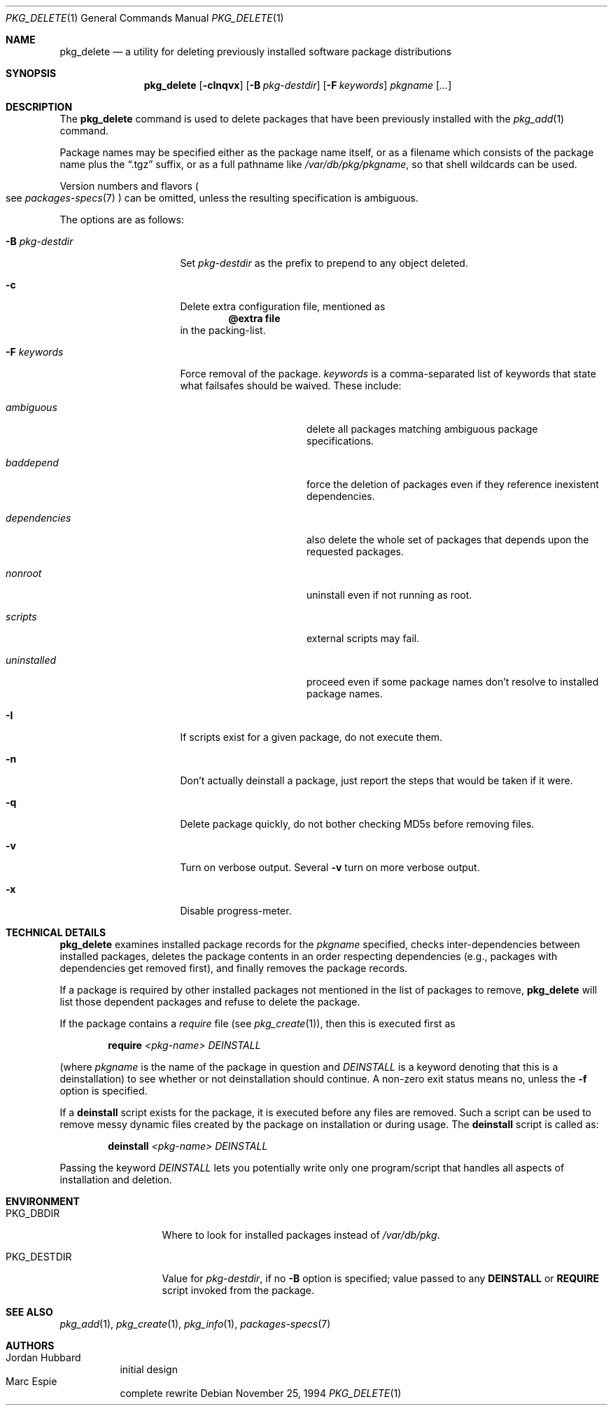 .\"	$OpenBSD: pkg_delete.1,v 1.16 2004/12/27 22:54:25 espie Exp $
.\"
.\" FreeBSD install - a package for the installation and maintenance
.\" of non-core utilities.
.\"
.\" Redistribution and use in source and binary forms, with or without
.\" modification, are permitted provided that the following conditions
.\" are met:
.\" 1. Redistributions of source code must retain the above copyright
.\"    notice, this list of conditions and the following disclaimer.
.\" 2. Redistributions in binary form must reproduce the above copyright
.\"    notice, this list of conditions and the following disclaimer in the
.\"    documentation and/or other materials provided with the distribution.
.\"
.\" Jordan K. Hubbard
.\"
.\"
.\"     from FreeBSD: @(#)pkg_delete.1
.\"
.Dd November 25, 1994
.Dt PKG_DELETE 1
.Os
.Sh NAME
.Nm pkg_delete
.Nd a utility for deleting previously installed software package distributions
.Sh SYNOPSIS
.Nm pkg_delete
.Op Fl cInqvx
.Op Fl B Ar pkg-destdir
.Op Fl F Ar keywords
.Ar pkgname Op Ar ...
.Sh DESCRIPTION
The
.Nm
command is used to delete packages that have been previously installed
with the
.Xr pkg_add 1
command.
.Pp
Package names may be specified either as the package name itself, or as a
filename which consists of the package name plus the
.Dq .tgz
suffix, or as a full pathname like
.Pa /var/db/pkg/pkgname ,
so that shell wildcards can be used.
.Pp
Version numbers and flavors
.Po
see
.Xr packages-specs 7
.Pc
can be omitted, unless the resulting specification is ambiguous.
.Pp
The options are as follows:
.Bl -tag -width BB-pkg-destdir
.It Fl B Ar pkg-destdir
Set
.Ar pkg-destdir
as the prefix to prepend to any object deleted.
.It Fl c
Delete extra configuration file, mentioned as
.Dl @extra file
in the packing-list.
.It Fl F Ar keywords
Force removal of the package.
.Ar keywords
is a comma-separated list of keywords that state what failsafes
should be waived.
These include:
.Bl -tag -width "dependenciesXX"
.It Ar ambiguous
delete all packages matching ambiguous package specifications.
.It Ar baddepend
force the deletion of packages even if they reference inexistent dependencies.
.It Ar dependencies
also delete the whole set of packages that depends upon the requested packages.
.It Ar nonroot
uninstall even if not running as root.
.It Ar scripts
external scripts may fail.
.It Ar uninstalled
proceed even if some package names don't resolve to installed package names.
.El
.It Fl I
If scripts exist for a given package, do not execute them.
.It Fl n
Don't actually deinstall a package, just report the steps that
would be taken if it were.
.It Fl q
Delete package quickly, do not bother checking MD5s before removing files.
.It Fl v
Turn on verbose output.
Several
.Fl v
turn on more verbose output.
.It Fl x
Disable progress-meter.
.El
.Sh TECHNICAL DETAILS
.Nm
examines installed package records for the
.Ar pkgname
specified,  checks inter-dependencies between installed packages,
deletes the package contents in an order respecting dependencies
(e.g., packages with dependencies get removed first), and finally
removes the package records.
.Pp
If a package is required by other installed packages not mentioned in
the list of packages to remove,
.Nm
will list those dependent packages and refuse to delete the package.
.Pp
If the package contains a
.Ar require
file (see
.Xr pkg_create 1 ) ,
then this is executed first as
.Bd -filled -offset indent
.Cm require
.Ar <pkg-name>
.Ar DEINSTALL
.Ed
.Pp
(where
.Ar pkgname
is the name of the package in question and
.Ar DEINSTALL
is a keyword denoting that this is a deinstallation)
to see whether or not deinstallation should continue.
A non-zero exit status means no, unless the
.Fl f
option is specified.
.Pp
If a
.Cm deinstall
script exists for the package, it is executed before any files are removed.
Such a script can be used to remove messy dynamic files created by the
package on installation or during usage.
The
.Nm deinstall
script is called as:
.Bd -filled -offset indent
.Cm deinstall
.Ar <pkg-name>
.Ar DEINSTALL
.Ed
.Pp
Passing the keyword
.Ar DEINSTALL
lets you potentially write only one program/script that handles all
aspects of installation and deletion.
.Sh ENVIRONMENT
.Bl -tag -width PKG_DESTDIR
.It Ev PKG_DBDIR
Where to look for installed packages instead of
.Pa /var/db/pkg .
.It Ev PKG_DESTDIR
Value for
.Ar pkg-destdir ,
if no
.Fl B
option is specified;
value passed to any
.Cm DEINSTALL
or
.Cm REQUIRE
script invoked from the package.
.El
.Sh SEE ALSO
.Xr pkg_add 1 ,
.Xr pkg_create 1 ,
.Xr pkg_info 1 ,
.Xr packages-specs 7
.Sh AUTHORS
.Bl -tag -width indent -compact
.It "Jordan Hubbard"
initial design
.It "Marc Espie"
complete rewrite
.El
